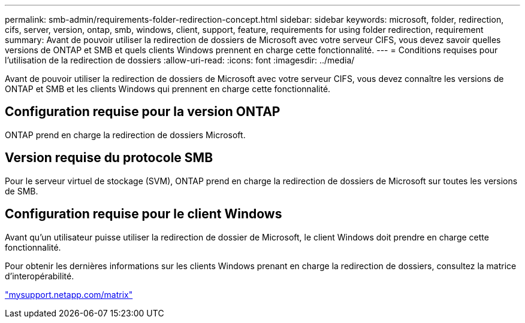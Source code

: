 ---
permalink: smb-admin/requirements-folder-redirection-concept.html 
sidebar: sidebar 
keywords: microsoft, folder, redirection, cifs, server, version, ontap, smb, windows, client, support, feature, requirements for using folder redirection, requirement 
summary: Avant de pouvoir utiliser la redirection de dossiers de Microsoft avec votre serveur CIFS, vous devez savoir quelles versions de ONTAP et SMB et quels clients Windows prennent en charge cette fonctionnalité. 
---
= Conditions requises pour l'utilisation de la redirection de dossiers
:allow-uri-read: 
:icons: font
:imagesdir: ../media/


[role="lead"]
Avant de pouvoir utiliser la redirection de dossiers de Microsoft avec votre serveur CIFS, vous devez connaître les versions de ONTAP et SMB et les clients Windows qui prennent en charge cette fonctionnalité.



== Configuration requise pour la version ONTAP

ONTAP prend en charge la redirection de dossiers Microsoft.



== Version requise du protocole SMB

Pour le serveur virtuel de stockage (SVM), ONTAP prend en charge la redirection de dossiers de Microsoft sur toutes les versions de SMB.



== Configuration requise pour le client Windows

Avant qu'un utilisateur puisse utiliser la redirection de dossier de Microsoft, le client Windows doit prendre en charge cette fonctionnalité.

Pour obtenir les dernières informations sur les clients Windows prenant en charge la redirection de dossiers, consultez la matrice d'interopérabilité.

http://mysupport.netapp.com/matrix["mysupport.netapp.com/matrix"]
